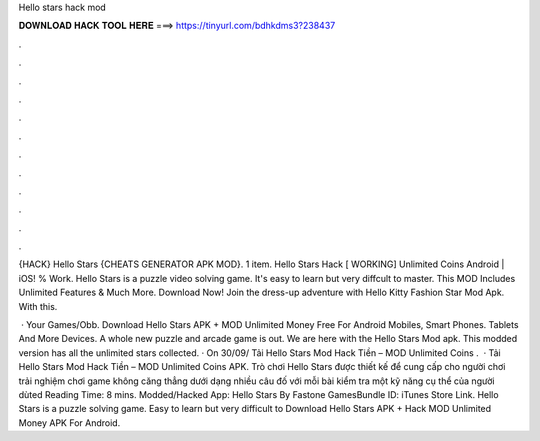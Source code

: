 Hello stars hack mod



𝐃𝐎𝐖𝐍𝐋𝐎𝐀𝐃 𝐇𝐀𝐂𝐊 𝐓𝐎𝐎𝐋 𝐇𝐄𝐑𝐄 ===> https://tinyurl.com/bdhkdms3?238437



.



.



.



.



.



.



.



.



.



.



.



.

{HACK} Hello Stars {CHEATS GENERATOR APK MOD}. 1 item. Hello Stars Hack [ WORKING] Unlimited Coins Android | iOS! % Work. Hello Stars is a puzzle video solving game. It's easy to learn but very diffcult to master. This MOD Includes Unlimited Features & Much More. Download Now! Join the dress-up adventure with Hello Kitty Fashion Star Mod Apk. With this.

 · Your Games/Obb. Download Hello Stars APK + MOD Unlimited Money Free For Android Mobiles, Smart Phones. Tablets And More Devices. A whole new puzzle and arcade game is out. We are here with the Hello Stars Mod apk. This modded version has all the unlimited stars collected. · On 30/09/ Tải Hello Stars Mod Hack Tiền – MOD Unlimited Coins .  · Tải Hello Stars Mod Hack Tiền – MOD Unlimited Coins APK. Trò chơi Hello Stars được thiết kế để cung cấp cho người chơi trải nghiệm chơi game không căng thẳng dưới dạng nhiều câu đố với mỗi bài kiểm tra một kỹ năng cụ thể của người dùted Reading Time: 8 mins. Modded/Hacked App: Hello Stars By Fastone GamesBundle ID: iTunes Store Link. Hello Stars is a puzzle solving game. Easy to learn but very difficult to Download Hello Stars APK + Hack MOD Unlimited Money APK For Android.
